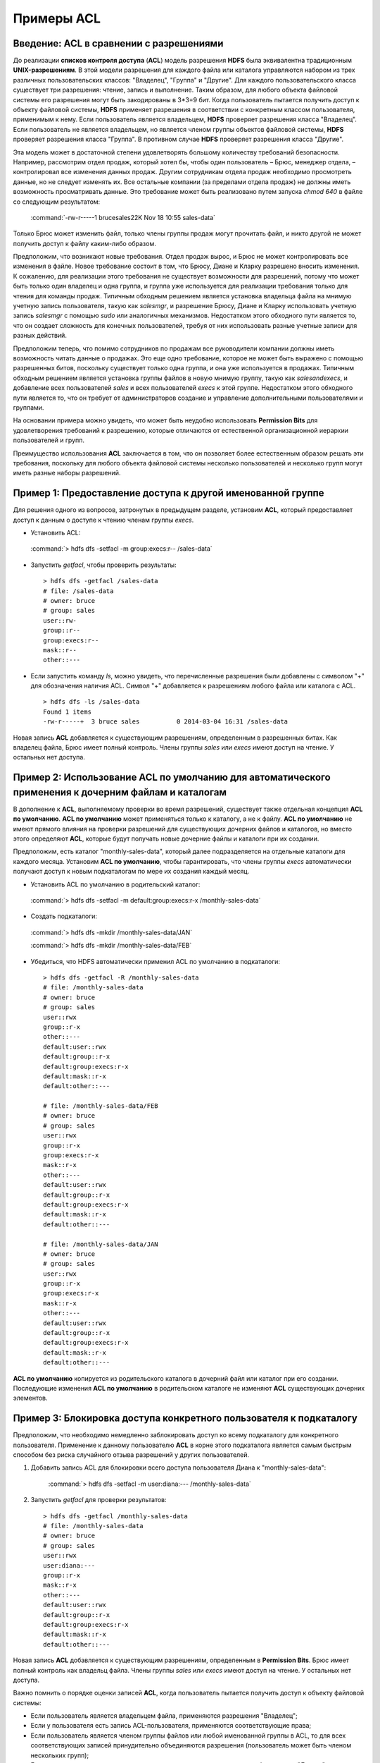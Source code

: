 Примеры ACL 
-----------

Введение: ACL в сравнении с разрешениями
^^^^^^^^^^^^^^^^^^^^^^^^^^^^^^^^^^^^^^^^

.. |br| raw:: html

   <br />

До реализации **списков контроля доступа** (**ACL**) модель разрешения **HDFS** была эквивалентна традиционным **UNIX-разрешениям**. В этой модели разрешения для каждого файла или каталога управляются набором из трех различных пользовательских классов: "Владелец", "Группа" и "Другие". Для каждого пользовательского класса существует три разрешения: чтение, запись и выполнение. Таким образом, для любого объекта файловой системы его разрешения могут быть закодированы в 3*3=9 бит. Когда пользователь пытается получить доступ к объекту файловой системы, **HDFS** применяет разрешения в соответствии с конкретным классом пользователя, применимым к нему. Если пользователь является владельцем, **HDFS** проверяет разрешения класса "Владелец". Если пользователь не является владельцем, но является членом группы объектов файловой системы, **HDFS** проверяет разрешения класса "Группа". В противном случае **HDFS** проверяет разрешения класса "Другие".

Эта модель может в достаточной степени удовлетворять большому количеству требований безопасности. Например, рассмотрим отдел продаж, который хотел бы, чтобы один пользователь – Брюс, менеджер отдела, – контролировал все изменения данных продаж. Другим сотрудникам отдела продаж необходимо просмотреть данные, но не следует изменять их. Все остальные компании (за пределами отдела продаж) не должны иметь возможность просматривать данные. Это требование может быть реализовано путем запуска *chmod 640* в файле со следующим результатом:

  :command:`-rw-r-----1 brucesales22K Nov 18 10:55 sales-data`

Только Брюс может изменить файл, только члены группы продаж могут прочитать файл, и никто другой не может получить доступ к файлу каким-либо образом.

Предположим, что возникают новые требования. Отдел продаж вырос, и Брюс не может контролировать все изменения в файле. Новое требование состоит в том, что Брюсу, Диане и Кларку разрешено вносить изменения. К сожалению, для реализации этого требования не существует возможности для разрешений, потому что может быть только один владелец и одна группа, и группа уже используется для реализации требования только для чтения для команды продаж. Типичным обходным решением является установка владельца файла на мнимую учетную запись пользователя, такую как *salesmgr*, и разрешение Брюсу, Диане и Кларку использовать учетную запись *salesmgr* с помощью *sudo* или аналогичных механизмов. Недостатком этого обходного пути является то, что он создает сложность для конечных пользователей, требуя от них использовать разные учетные записи для разных действий.

Предположим теперь, что помимо сотрудников по продажам все руководители компании должны иметь возможность читать данные о продажах. Это еще одно требование, которое не может быть выражено с помощью разрешенных битов, поскольку существует только одна группа, и она уже используется в продажах. Типичным обходным решением является установка группы файлов в новую мнимую группу, такую как *salesandexecs*, и добавление всех пользователей *sales* и всех пользователей *execs* к этой группе. Недостатком этого обходного пути является то, что он требует от администраторов создание и управление дополнительными пользователями и группами.

На основании примера можно увидеть, что может быть неудобно использовать **Permission Bits** для удовлетворения требований к разрешению, которые отличаются от естественной организационной иерархии пользователей и групп. 

Преимущество использования **ACL** заключается в том, что он позволяет более естественным образом решать эти требования, поскольку для любого объекта файловой системы несколько пользователей и несколько групп могут иметь разные наборы разрешений.



Пример 1: Предоставление доступа к другой именованной группе 
^^^^^^^^^^^^^^^^^^^^^^^^^^^^^^^^^^^^^^^^^^^^^^^^^^^^^^^^^^^^

Для решения одного из вопросов, затронутых в предыдущем разделе, установим **ACL**, который предоставляет доступ к данным о доступе к чтению членам группы *execs*. 

+	Установить ACL:  
  
    :command:`> hdfs dfs -setfacl -m group:execs:r-- /sales-data`

+	Запустить *getfacl*, чтобы проверить результаты:
   ::
   
    > hdfs dfs -getfacl /sales-data
    # file: /sales-data
    # owner: bruce
    # group: sales
    user::rw-
    group::r--
    group:execs:r--
    mask::r--
    other::---

+	Если запустить команду *ls*, можно увидеть, что перечисленные разрешения были добавлены с символом "+" для обозначения наличия ACL. Символ "+" добавляется к разрешениям любого файла или каталога с ACL.
   ::
   
    > hdfs dfs -ls /sales-data
    Found 1 items
    -rw-r-----+  3 bruce sales          0 2014-03-04 16:31 /sales-data

Новая запись **ACL** добавляется к существующим разрешениям, определенным в разрешенных битах. Как владелец файла, Брюс имеет полный контроль. Члены группы *sales* или *execs* имеют доступ на чтение. У остальных нет доступа. 



Пример 2: Использование ACL по умолчанию для автоматического применения к дочерним файлам и каталогам
^^^^^^^^^^^^^^^^^^^^^^^^^^^^^^^^^^^^^^^^^^^^^^^^^^^^^^^^^^^^^^^^^^^^^^^^^^^^^^^^^^^^^^^^^^^^^^^^^^^^^

В дополнение к **ACL**, выполняемому проверки во время разрешений, существует также отдельная концепция **ACL по умолчанию**. **ACL по умолчанию** может применяться только к каталогу, а не к файлу. **ACL по умолчанию** не имеют прямого влияния на проверки разрешений для существующих дочерних файлов и каталогов, но вместо этого определяют **ACL**, которые будут получать новые дочерние файлы и каталоги при их создании. 

Предположим, есть каталог "monthly-sales-data", который далее подразделяется на отдельные каталоги для каждого месяца. Установим **ACL по умолчанию**, чтобы гарантировать, что члены группы *execs* автоматически получают доступ к новым подкаталогам по мере их создания каждый месяц. 

+	Установить ACL по умолчанию в родительский каталог:

    :command:`> hdfs dfs -setfacl -m default:group:execs:r-x /monthly-sales-data`

+	Создать подкаталоги:

    :command:`> hdfs dfs -mkdir /monthly-sales-data/JAN`
    
    :command:`> hdfs dfs -mkdir /monthly-sales-data/FEB`

+	Убедиться, что HDFS автоматически применил ACL по умолчанию в подкаталоги: 
   ::
   
    > hdfs dfs -getfacl -R /monthly-sales-data
    # file: /monthly-sales-data
    # owner: bruce
    # group: sales
    user::rwx 
    group::r-x 
    other::---
    default:user::rwx
    default:group::r-x
    default:group:execs:r-x  
    default:mask::r-x 
    default:other::---
    
    # file: /monthly-sales-data/FEB  
    # owner: bruce 
    # group: sales  
    user::rwx
    group::r-x
    group:execs:r-x
    mask::r-x
    other::---
    default:user::rwx
    default:group::r-x 
    default:group:execs:r-x  
    default:mask::r-x 
    default:other::---
    
    # file: /monthly-sales-data/JAN  
    # owner: bruce  
    # group: sales 
    user::rwx  
    group::r-x  
    group:execs:r-x
    mask::r-x 
    other::--- 
    default:user::rwx 
    default:group::r-x 
    default:group:execs:r-x  
    default:mask::r-x  
    default:other::---
  
**ACL по умолчанию** копируется из родительского каталога в дочерний файл или каталог при его создании. Последующие изменения **ACL по умолчанию** в родительском каталоге не изменяют **ACL** существующих дочерних элементов. 



Пример 3: Блокировка доступа конкретного пользователя к подкаталогу
^^^^^^^^^^^^^^^^^^^^^^^^^^^^^^^^^^^^^^^^^^^^^^^^^^^^^^^^^^^^^^^^^^^

Предположим, что необходимо немедленно заблокировать доступ ко всему подкаталогу для конкретного пользователя. Применение к данному пользователю **ACL** в корне этого подкаталога является самым быстрым способом без риска случайного отзыва разрешений у других пользователей.

1. Добавить запись ACL для блокировки всего доступа пользователя Диана к "monthly-sales-data":

    :command:`> hdfs dfs -setfacl -m user:diana:--- /monthly-sales-data`

2. Запустить *getfacl* для проверки результатов:
   ::
   
    > hdfs dfs -getfacl /monthly-sales-data
    # file: /monthly-sales-data
    # owner: bruce
    # group: sales
    user::rwx
    user:diana:---
    group::r-x
    mask::r-x
    other::---
    default:user::rwx
    default:group::r-x
    default:group:execs:r-x
    default:mask::r-x
    default:other::---

Новая запись **ACL** добавляется к существующим разрешениям, определенным в **Permission Bits**. Брюс имеет полный контроль как владельц файла. Члены группы *sales* или *execs* имеют доступ на чтение. У остальных нет доступа.

Важно помнить о порядке оценки записей **ACL**, когда пользователь пытается получить доступ к объекту файловой системы:

+	Если пользователь является владельцем файла, применяются разрешения "Владелец";
+	Если у пользователя есть запись ACL-пользователя, применяются соответствующие права;
+	Если пользователь является членом группы файлов или любой именованной группы в ACL, то для всех соответствующих записей принудительно объединяются разрешения (пользователь может быть членом нескольких групп);
+	Если ничто из вышеуказанного не применимо, назначаются разрешенные биты класса "Другие".

В данном примере запись ACL-пользователя достигла установленной цели, поскольку пользователь не является владельцем файла, а именованная пользовательская запись имеет приоритет над всеми другими записями.




















